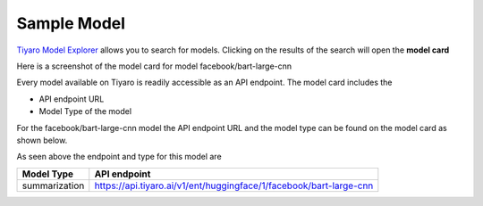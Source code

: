 Sample Model
============

.. _samplemodel:

`Tiyaro Model Explorer <https://console.tiyaro.ai/explore>`_ allows you to search for models. Clicking on the results of the search will open the **model card**

Here is a screenshot of the model card for model facebook/bart-large-cnn

.. image:: facebookbart.png

Every model available on Tiyaro is readily accessible as an API endpoint. The model card includes the 

* API endpoint URL
* Model Type of the model

For the facebook/bart-large-cnn model the API endpoint URL and the model type can be found on the model card as shown below.

.. image:: facebookbarttype.png


As seen above the endpoint and type for this model are 

.. csv-table:: 
   :header: "Model Type", "API endpoint"

   "summarization", "https://api.tiyaro.ai/v1/ent/huggingface/1/facebook/bart-large-cnn"
